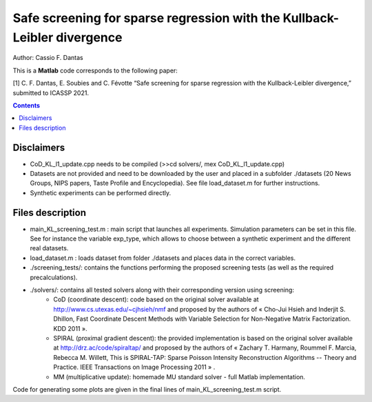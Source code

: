 Safe screening for sparse regression with the Kullback-Leibler divergence
=========================================================================

Author: Cassio F. Dantas

This is a **Matlab** code corresponds to the following paper:

[1] C. F. Dantas, E. Soubies and C. Févotte  “Safe screening for sparse regression with the Kullback-Leibler divergence,” submitted to ICASSP 2021.


.. contents::


-----------
Disclaimers
-----------

- CoD_KL_l1_update.cpp needs to be compiled (>>cd solvers/, mex CoD_KL_l1_update.cpp)
- Datasets are not provided and need to be downloaded by the user and placed in a subfolder ./datasets (20 News Groups, NIPS papers, Taste Profile and Encyclopedia). See file load_dataset.m for further instructions.
- Synthetic experiments can be performed directly.


-----------------
Files description
-----------------

- main_KL_screening_test.m : main script that launches all experiments. Simulation parameters can be set in this file. See for instance the variable exp_type, which allows to choose between a synthetic experiment and the different real datasets.
- load_dataset.m : loads dataset from folder ./datasets and places data in the correct variables.
- ./screening_tests/: contains the functions performing the proposed screening tests (as well as the required precalculations).
- ./solvers/: contains all tested solvers along with their corresponding version using screening:
	- CoD (coordinate descent): code based on the original solver available at http://www.cs.utexas.edu/~cjhsieh/nmf and proposed by the authors of « Cho-Jui Hsieh and Inderjit S. Dhillon, Fast Coordinate Descent Methods with Variable Selection for Non-Negative Matrix Factorization. KDD 2011 ». 
	- SPIRAL (proximal gradient descent): the provided implementation is based on the original solver available at http://drz.ac/code/spiraltap/ and proposed by the authors of « Zachary T. Harmany, Roummel F. Marcia, Rebecca M. Willett, This is SPIRAL-TAP: Sparse Poisson Intensity Reconstruction Algorithms -- Theory and Practice. IEEE Transactions on Image Processing 2011 » .
	- MM (multiplicative update): homemade MU standard solver - full Matlab implementation.

Code for generating some plots are given in the final lines of main_KL_screening_test.m script.
